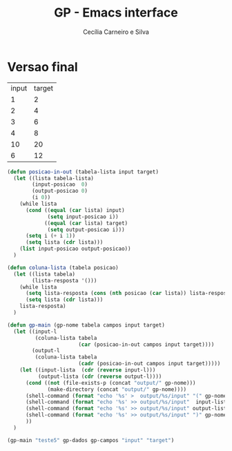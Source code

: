 #+TITLE: GP - Emacs interface
#+AUTHOR: Cecília Carneiro e Silva
#+DATE:

* Versao final

#+NAME: gp-teste
| input | target |
| 1     | 2      |
| 2     | 4      |
| 3     | 6      |
| 4     | 8      |
| 10    | 20     |
| 6     | 12     |

#+BEGIN_SRC emacs-lisp :var gp-campos=gp-teste[0,] gp-dados=gp-teste
  (defun posicao-in-out (tabela-lista input target)
    (let ((lista tabela-lista)
          (input-posicao  0)
          (output-posicao 0)
          (i 0))
      (while lista
        (cond ((equal (car lista) input)
               (setq input-posicao i))
              ((equal (car lista) target)
               (setq output-posicao i)))
        (setq i (+ i 1))
        (setq lista (cdr lista)))
      (list input-posicao output-posicao))
    )

  (defun coluna-lista (tabela posicao)
    (let ((lista tabela)
          (lista-resposta '()))
      (while lista
        (setq lista-resposta (cons (nth posicao (car lista)) lista-resposta))
        (setq lista (cdr lista)))
      lista-resposta)
    )

  (defun gp-main (gp-nome tabela campos input target)
    (let ((input-l
           (coluna-lista tabela
                         (car (posicao-in-out campos input target))))
          (output-l
           (coluna-lista tabela
                         (cadr (posicao-in-out campos input target)))))
      (let ((input-lista  (cdr (reverse input-l)))
            (output-lista (cdr (reverse output-l))))
        (cond ((not (file-exists-p (concat "output/" gp-nome)))
               (make-directory (concat "output/" gp-nome))))
        (shell-command (format "echo '%s' >  output/%s/input" "(" gp-nome))
        (shell-command (format "echo '%s' >> output/%s/input"  input-lista gp-nome))
        (shell-command (format "echo '%s' >> output/%s/input" output-lista gp-nome))
        (shell-command (format "echo '%s' >> output/%s/input" ")" gp-nome))
        ))
    )

  (gp-main "teste5" gp-dados gp-campos "input" "target")

#+END_SRC

#+RESULTS:
: 0
